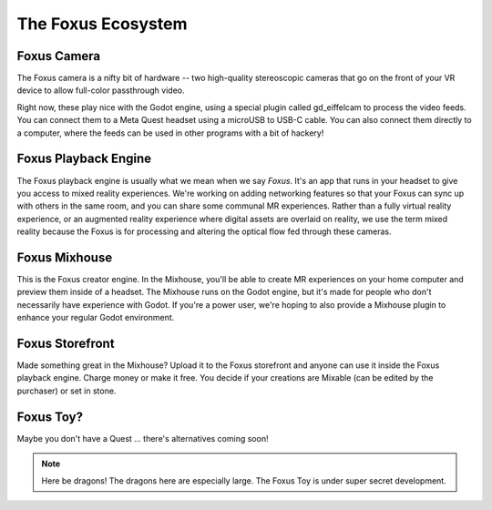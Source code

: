 The Foxus Ecosystem
=====

Foxus Camera
--------

The Foxus camera is a nifty bit of hardware -- two high-quality stereoscopic cameras that go on the front of your VR device to allow full-color passthrough video. 

.. image:: http://www.foxus.com/foxus-quest.jpg
    :alt: The Foxus camera, in bright blue, mounted on the front of a Meta Quest 2 headset.
    :align: center


Right now, these play nice with the Godot engine, using a special plugin called gd_eiffelcam to process the video feeds. You can connect them to a Meta Quest headset using a microUSB to USB-C cable. You can also connect them directly to a computer, where the feeds can be used in other programs with a bit of hackery!

Foxus Playback Engine
--------

The Foxus playback engine is usually what we mean when we say *Foxus*. It's an app that runs in your headset to give you access to mixed reality experiences. We're working on adding networking features so that your Foxus can sync up with others in the same room, and you can share some communal MR experiences. Rather than a fully virtual reality experience, or an augmented reality experience where digital assets are overlaid on reality, we use the term mixed reality because the Foxus is for processing and altering the optical flow fed through these cameras. 

Foxus Mixhouse
--------

This is the Foxus creator engine. In the Mixhouse, you'll be able to create MR experiences on your home computer and preview them inside of a headset. The Mixhouse runs on the Godot engine, but it's made for people who don't necessarily have experience with Godot. If you're a power user, we're hoping to also provide a Mixhouse plugin to enhance your regular Godot environment.

Foxus Storefront
--------

Made something great in the Mixhouse? Upload it to the Foxus storefront and anyone can use it inside the Foxus playback engine. Charge money or make it free. You decide if your creations are Mixable (can be edited by the purchaser) or set in stone. 

Foxus Toy?
--------

Maybe you don't have a Quest ... there's alternatives coming soon!

.. note::

   Here be dragons! The dragons here are especially large. The Foxus Toy is under super secret development.